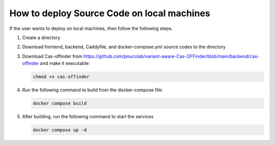 
How to deploy Source Code on local machines
===========================================

If the user wants to deploy on local machines, then follow the following steps.

1. Create a directory
2. Download frontend, backend, Caddyfile, and docker-compose.yml source codes to the directory
3. Download Cas-offinder from https://github.com/pnucolab/variant-aware-Cas-OFFinder/blob/main/backend/cas-offinder and make it executable:

   .. code-block:: bash
        
          chmod +x cas-offinder 

4. Run the following command to build from the docker-compose file:

   .. code-block:: bash
        
           docker compose build

5. After building, run the following command to start the services

   .. code-block:: bash
        
           docker compose up -d

